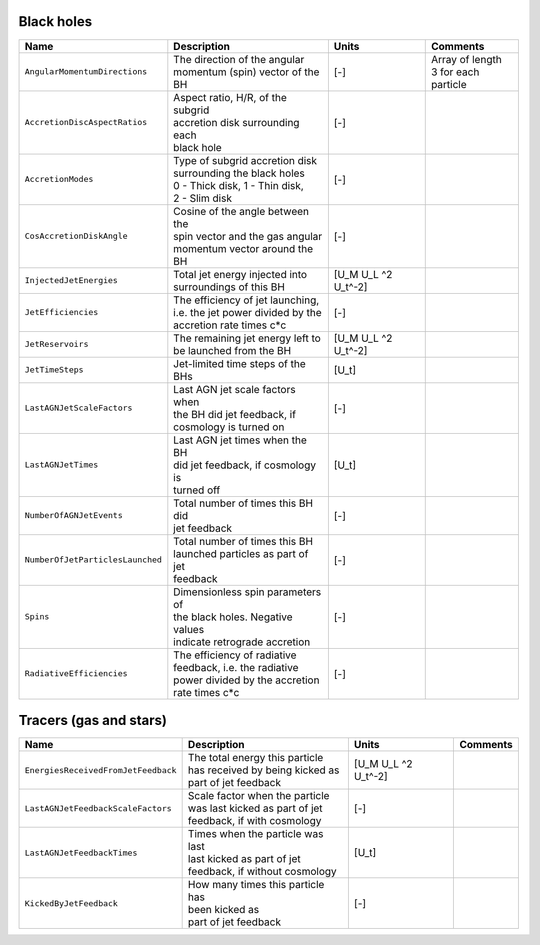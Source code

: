 .. AGN spin and jet model
   Filip Husko, 1 April 2022

.. AGN_spin_jet:

Black holes
-----------


+---------------------------------------+-------------------------------------+-----------+-----------------------------+
| Name                                  | Description                         | Units     | Comments                    |
+=======================================+=====================================+===========+=============================+
| ``AngularMomentumDirections``         | | The direction of the angular      | [-]       | | Array of length           |
|                                       | | momentum (spin) vector of the BH  |           | | 3 for each particle       |
+---------------------------------------+-------------------------------------+-----------+-----------------------------+
| ``AccretionDiscAspectRatios``         | | Aspect ratio, H/R, of the subgrid | [-]       |                             |
|                                       | | accretion disk surrounding each   |           |                             |
|                                       | | black hole                        |           |                             |
+---------------------------------------+-------------------------------------+-----------+-----------------------------+
| ``AccretionModes``                    | | Type of subgrid accretion disk    | [-]       |                             |
|                                       | | surrounding the black holes       |           |                             |
|                                       | | 0 - Thick disk, 1 - Thin disk,    |           |                             |
|                                       | | 2 - Slim disk                     |           |                             |
+---------------------------------------+-------------------------------------+-----------+-----------------------------+
| ``CosAccretionDiskAngle``             | | Cosine of the angle between the   | [-]       |                             |
|                                       | | spin vector and the gas angular   |           |                             |
|                                       | | momentum vector around the BH     |           |                             |
+---------------------------------------+-------------------------------------+-----------+-----------------------------+
| ``InjectedJetEnergies``               | | Total jet energy injected into    | [U_M U_L  |                             |
|                                       | | surroundings of this BH           | ^2 U_t^-2]|                             |
+---------------------------------------+-------------------------------------+-----------+-----------------------------+
| ``JetEfficiencies``                   | | The efficiency of jet launching,  | [-]       |                             |
|                                       | | i.e. the jet power divided by the |           |                             |
|                                       | | accretion rate times c*c          |           |                             |
+---------------------------------------+-------------------------------------+-----------+-----------------------------+
| ``JetReservoirs``                     | | The remaining jet energy left to  | [U_M U_L  |                             |
|                                       | | be launched from the BH           | ^2 U_t^-2]|                             |
+---------------------------------------+-------------------------------------+-----------+-----------------------------+
| ``JetTimeSteps``                      | | Jet-limited time steps of the BHs | [U_t]     |                             |
+---------------------------------------+-------------------------------------+-----------+-----------------------------+
| ``LastAGNJetScaleFactors``            | | Last AGN jet scale factors when   | [-]       |                             |
|                                       | | the BH did jet feedback, if       |           |                             |
|                                       | | cosmology is turned on            |           |                             |
+---------------------------------------+-------------------------------------+-----------+-----------------------------+
| ``LastAGNJetTimes``                   | | Last AGN jet times when the BH    | [U_t]     |                             |
|                                       | | did jet feedback, if cosmology is |           |                             |
|                                       | | turned off                        |           |                             |
+---------------------------------------+-------------------------------------+-----------+-----------------------------+
| ``NumberOfAGNJetEvents``              | | Total number of times this BH did | [-]       |                             |
|                                       | | jet feedback                      |           |                             |
+---------------------------------------+-------------------------------------+-----------+-----------------------------+
| ``NumberOfJetParticlesLaunched``      | | Total number of times this BH     | [-]       |                             |
|                                       | | launched particles as part of jet |           |                             |
|                                       | | feedback                          |           |                             |
+---------------------------------------+-------------------------------------+-----------+-----------------------------+
| ``Spins``                             | | Dimensionless spin parameters of  | [-]       |                             |
|                                       | | the black holes. Negative values  |           |                             |
|                                       | | indicate retrograde accretion     |           |                             |
+---------------------------------------+-------------------------------------+-----------+-----------------------------+
| ``RadiativeEfficiencies``             | | The efficiency of radiative       | [-]       |                             |
|                                       | | feedback, i.e. the radiative      |           |                             |
|                                       | | power divided by the accretion    |           |                             |
|                                       | | rate times c*c                    |           |                             |
+---------------------------------------+-------------------------------------+-----------+-----------------------------+


Tracers (gas and stars)
-----------------------

+---------------------------------------+-------------------------------------+-----------+-----------------------------+
| Name                                  | Description                         | Units     | Comments                    |
+=======================================+=====================================+===========+=============================+
| ``EnergiesReceivedFromJetFeedback``   | | The total energy this particle    | [U_M U_L  |                             |
|                                       | | has received by being kicked as   | ^2 U_t^-2]|                             |
|                                       | | part of jet feedback              |           |                             |
+---------------------------------------+-------------------------------------+-----------+-----------------------------+
| ``LastAGNJetFeedbackScaleFactors``    | | Scale factor when the particle    | [-]       |                             |
|                                       | | was last kicked as part of jet    |           |                             |
|                                       | | feedback, if with cosmology       |           |                             |
+---------------------------------------+-------------------------------------+-----------+-----------------------------+
| ``LastAGNJetFeedbackTimes``           | | Times when the particle was last  | [U_t]     |                             |
|                                       | | last kicked as part of jet        |           |                             |
|                                       | | feedback, if without cosmology    |           |                             |
+---------------------------------------+-------------------------------------+-----------+-----------------------------+
| ``KickedByJetFeedback``               | | How many times this particle has  | [-]       |                             |
|                                       | | been kicked as                    |           |                             |
|                                       | | part of jet feedback              |           |                             |
+---------------------------------------+-------------------------------------+-----------+-----------------------------+
